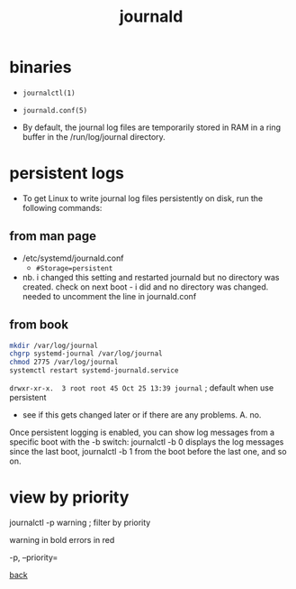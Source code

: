 #+title: journald
#+options: num:nil ^:nil creator:nil author:nil timestamp:nil

* binaries

- =journalctl(1)=
- =journald.conf(5)=

- By default, the journal log files are temporarily stored in RAM in a
  ring buffer in the /run/log/journal directory.

* persistent logs

- To get Linux to write journal log files persistently on disk, run
  the following commands:

** from man page

- /etc/systemd/journald.conf
  - =#Storage=persistent=
- nb. i changed this setting and restarted journald but no directory
  was created.  check on next boot - i did and no directory was
  changed.  needed to uncomment the line in journald.conf

** from book

#+BEGIN_SRC sh
  mkdir /var/log/journal
  chgrp systemd-journal /var/log/journal
  chmod 2775 /var/log/journal
  systemctl restart systemd-journald.service
#+END_SRC

=drwxr-xr-x.  3 root root 45 Oct 25 13:39 journal= ; default when use persistent
- see if this gets changed later or if there are any problems. A. no.

Once persistent logging is enabled, you can show log messages from a
specific boot with the -b switch: journalctl -b 0 displays the log
messages since the last boot, journalctl -b 1 from the boot before the
last one, and so on.

* view by priority

journalctl -p warning ; filter by priority

warning in bold errors in red

-p, --priority=

[[file:../centos.html][back]]
